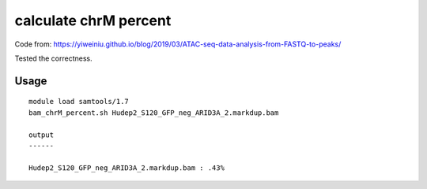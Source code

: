 calculate chrM percent
=====================

Code from: https://yiweiniu.github.io/blog/2019/03/ATAC-seq-data-analysis-from-FASTQ-to-peaks/

Tested the correctness.

Usage
^^^^^


::

	module load samtools/1.7
	bam_chrM_percent.sh Hudep2_S120_GFP_neg_ARID3A_2.markdup.bam

	output
	------

	Hudep2_S120_GFP_neg_ARID3A_2.markdup.bam : .43%

